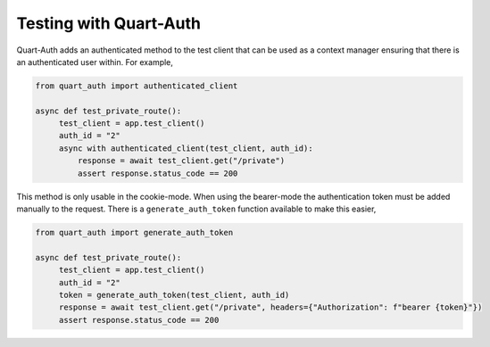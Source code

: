 .. _testing:

Testing with Quart-Auth
=======================

Quart-Auth adds an authenticated method to the test client that can be
used as a context manager ensuring that there is an authenticated user
within. For example,

.. code-block::

    from quart_auth import authenticated_client

    async def test_private_route():
         test_client = app.test_client()
         auth_id = "2"
         async with authenticated_client(test_client, auth_id):
             response = await test_client.get("/private")
             assert response.status_code == 200

This method is only usable in the cookie-mode. When using the
bearer-mode the authentication token must be added manually to the
request. There is a ``generate_auth_token`` function available to make
this easier,

.. code-block::

    from quart_auth import generate_auth_token

    async def test_private_route():
         test_client = app.test_client()
         auth_id = "2"
         token = generate_auth_token(test_client, auth_id)
         response = await test_client.get("/private", headers={"Authorization": f"bearer {token}"})
         assert response.status_code == 200

